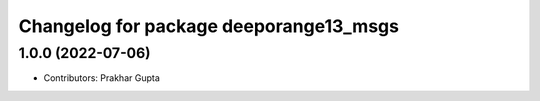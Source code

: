^^^^^^^^^^^^^^^^^^^^^^^^^^^^^^^^^^
Changelog for package deeporange13_msgs
^^^^^^^^^^^^^^^^^^^^^^^^^^^^^^^^^^

1.0.0 (2022-07-06)
------------------
* Contributors: Prakhar Gupta
